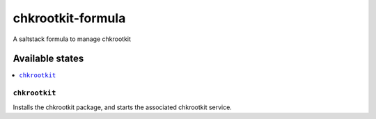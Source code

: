 ================
chkrootkit-formula
================

A saltstack formula to manage chkrootkit

Available states
================

.. contents::
    :local:

``chkrootkit``
------------

Installs the chkrootkit package, and starts the associated chkrootkit service.
